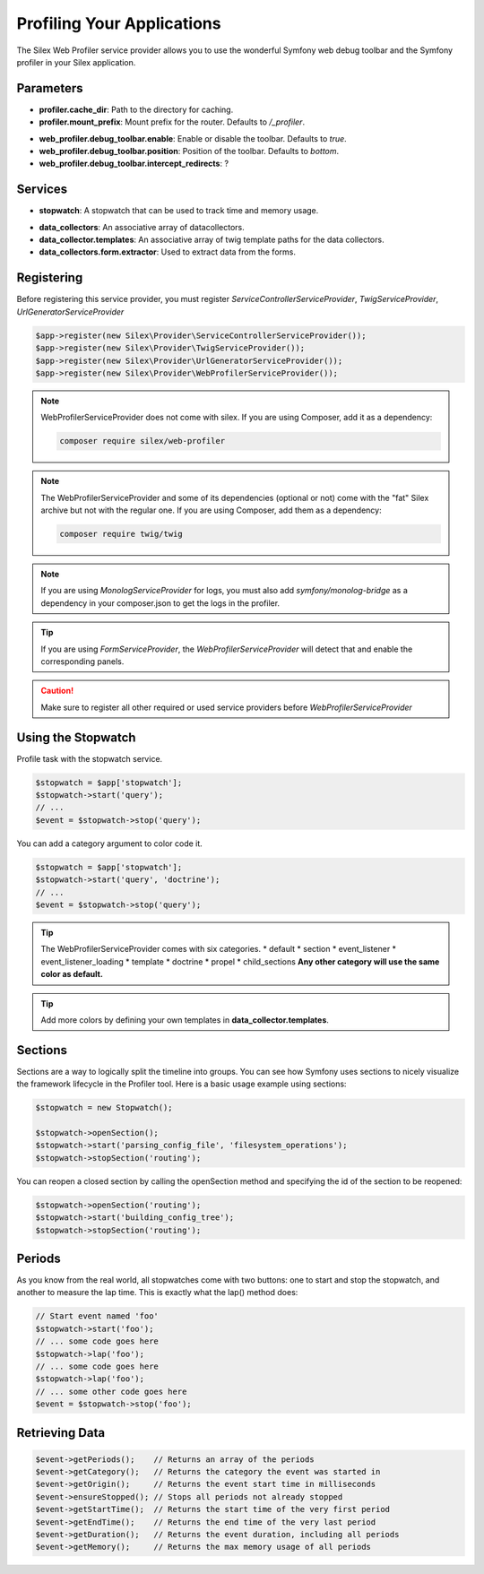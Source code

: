 Profiling Your Applications
===========================

The Silex Web Profiler service provider allows you to use the wonderful Symfony
web debug toolbar and the Symfony profiler in your Silex application.

Parameters
----------

* **profiler.cache_dir**: Path to the directory for caching.
* **profiler.mount_prefix**: Mount prefix for the router. Defaults to */_profiler*.
.. * **code.file_link_format**: ?
.. * **profiler.request_matcher**: ? 
.. * **profiler.only_exceptions**: ?
.. * **profiler.only_master_requests**: ?
* **web_profiler.debug_toolbar.enable**: Enable or disable the toolbar. Defaults to *true*.
* **web_profiler.debug_toolbar.position**: Position of the toolbar. Defaults to *bottom*.
* **web_profiler.debug_toolbar.intercept_redirects**: ?

Services
--------

* **stopwatch**: A stopwatch that can be used to track time and memory usage.
.. * **profiler**: ?
.. * **profiler.listener**: ?
.. * **profiler.storage**: ?
.. * **web_profiler.toolbar.listener**: ?
.. * **web_profiler.controller.profiler**: ?
.. * **web_profiler.controller.router**: ?
.. * **web_profiler.controller.exception**: ?
* **data_collectors**: An associative array of datacollectors.
* **data_collector.templates**: An associative array of twig template paths for the data collectors.
* **data_collectors.form.extractor**: Used to extract data from the forms.

Registering
-----------

Before registering this service provider, you must register *ServiceControllerServiceProvider*, 
*TwigServiceProvider*, *UrlGeneratorServiceProvider*

.. code-block:: php

    $app->register(new Silex\Provider\ServiceControllerServiceProvider());
    $app->register(new Silex\Provider\TwigServiceProvider());
    $app->register(new Silex\Provider\UrlGeneratorServiceProvider());
    $app->register(new Silex\Provider\WebProfilerServiceProvider());

.. note::

    WebProfilerServiceProvider does not come with silex. If you are using Composer, add it as a dependency:

    .. code-block:: bash

        composer require silex/web-profiler

.. note::

    The WebProfilerServiceProvider and some of its dependencies (optional or not) come
    with the "fat" Silex archive but not with the regular one. If you are using
    Composer, add them as a dependency:

    .. code-block:: bash

        composer require twig/twig

.. note::

    If you are using *MonologServiceProvider* for logs, you must also add 
    *symfony/monolog-bridge* as a dependency in your composer.json to get the logs in the profiler.

.. tip::

    If you are using *FormServiceProvider*, the *WebProfilerServiceProvider* will detect that and enable the corresponding panels.

.. caution::

    Make sure to register all other required or used service providers before *WebProfilerServiceProvider*

Using the Stopwatch
-----

Profile task with the stopwatch service.

.. code-block:: php

    $stopwatch = $app['stopwatch'];
    $stopwatch->start('query');
    // ...
    $event = $stopwatch->stop('query');

You can add a category argument to color code it.

.. code-block:: php

    $stopwatch = $app['stopwatch'];
    $stopwatch->start('query', 'doctrine');
    // ...
    $event = $stopwatch->stop('query');

.. tip::

    The WebProfilerServiceProvider comes with six categories.
    * default
    * section
    * event_listener
    * event_listener_loading
    * template
    * doctrine
    * propel
    * child_sections
    **Any other category will use the same color as default.**

.. tip::
    
    Add more colors by defining your own templates in **data_collector.templates**.

Sections
--------

Sections are a way to logically split the timeline into groups. 
You can see how Symfony uses sections to nicely visualize the framework lifecycle in the Profiler tool. 
Here is a basic usage example using sections:

.. code-block:: php

    $stopwatch = new Stopwatch();

    $stopwatch->openSection();
    $stopwatch->start('parsing_config_file', 'filesystem_operations');
    $stopwatch->stopSection('routing');

You can reopen a closed section by calling the openSection method and specifying the id of the section to be reopened:

.. code-block:: php

    $stopwatch->openSection('routing');
    $stopwatch->start('building_config_tree');
    $stopwatch->stopSection('routing');

Periods
-------

As you know from the real world, all stopwatches come with two buttons: 
one to start and stop the stopwatch, and another to measure the lap time. 
This is exactly what the lap() method does:

.. code-block:: php

    // Start event named 'foo'
    $stopwatch->start('foo');
    // ... some code goes here
    $stopwatch->lap('foo');
    // ... some code goes here
    $stopwatch->lap('foo');
    // ... some other code goes here
    $event = $stopwatch->stop('foo');

Retrieving Data
---------------

.. code-block:: php

    $event->getPeriods();    // Returns an array of the periods
    $event->getCategory();   // Returns the category the event was started in
    $event->getOrigin();     // Returns the event start time in milliseconds
    $event->ensureStopped(); // Stops all periods not already stopped
    $event->getStartTime();  // Returns the start time of the very first period
    $event->getEndTime();    // Returns the end time of the very last period
    $event->getDuration();   // Returns the event duration, including all periods
    $event->getMemory();     // Returns the max memory usage of all periods

